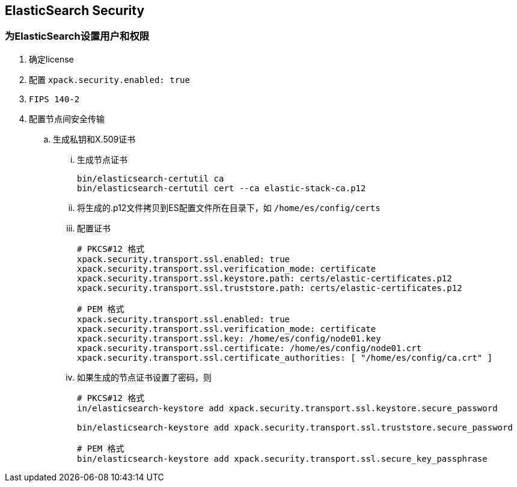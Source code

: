 == ElasticSearch Security

=== 为ElasticSearch设置用户和权限
. 确定license
. 配置 `xpack.security.enabled: true`
. `FIPS 140-2`
. 配置节点间安全传输
.. 生成私钥和X.509证书
... 生成节点证书
+
[source, bash]
----
bin/elasticsearch-certutil ca
bin/elasticsearch-certutil cert --ca elastic-stack-ca.p12
----

... 将生成的.p12文件拷贝到ES配置文件所在目录下，如 `/home/es/config/certs`
+
... 配置证书
+
[source, yaml]
----
# PKCS#12 格式
xpack.security.transport.ssl.enabled: true
xpack.security.transport.ssl.verification_mode: certificate 
xpack.security.transport.ssl.keystore.path: certs/elastic-certificates.p12 
xpack.security.transport.ssl.truststore.path: certs/elastic-certificates.p12 

# PEM 格式
xpack.security.transport.ssl.enabled: true
xpack.security.transport.ssl.verification_mode: certificate 
xpack.security.transport.ssl.key: /home/es/config/node01.key 
xpack.security.transport.ssl.certificate: /home/es/config/node01.crt 
xpack.security.transport.ssl.certificate_authorities: [ "/home/es/config/ca.crt" ] 
----

... 如果生成的节点证书设置了密码，则
+
[source, bash]
----
# PKCS#12 格式
in/elasticsearch-keystore add xpack.security.transport.ssl.keystore.secure_password

bin/elasticsearch-keystore add xpack.security.transport.ssl.truststore.secure_password

# PEM 格式
bin/elasticsearch-keystore add xpack.security.transport.ssl.secure_key_passphrase
----